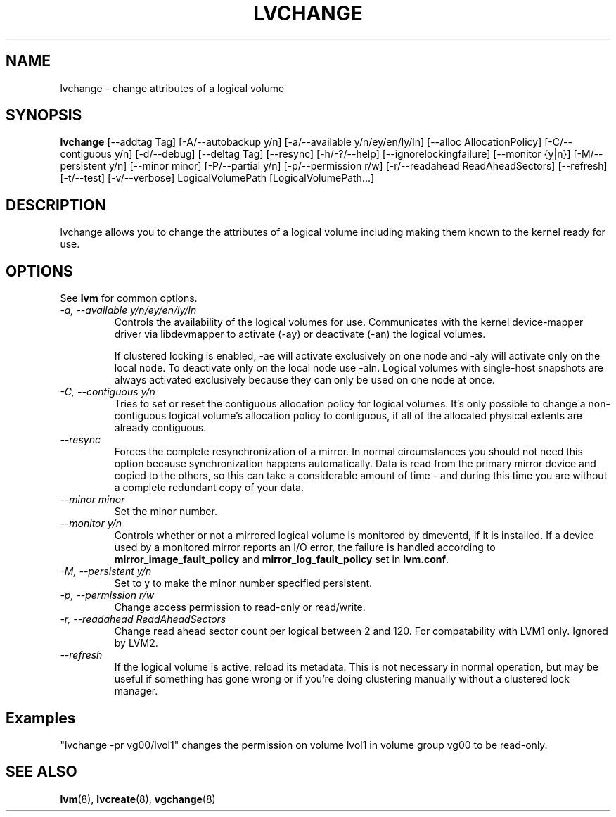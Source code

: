 .TH LVCHANGE 8 "LVM TOOLS" "Sistina Software UK" \" -*- nroff -*-
.SH NAME
lvchange \- change attributes of a logical volume
.SH SYNOPSIS
.B lvchange
[\-\-addtag Tag]
[\-A/\-\-autobackup y/n] [\-a/\-\-available y/n/ey/en/ly/ln]
[\-\-alloc AllocationPolicy]
[\-C/\-\-contiguous y/n] [\-d/\-\-debug] [\-\-deltag Tag]
[\-\-resync]
[\-h/\-?/\-\-help]
[\-\-ignorelockingfailure]
[\-\-monitor {y|n}]
[\-M/\-\-persistent y/n] [\-\-minor minor]
[\-P/\-\-partial y/n]
[\-p/\-\-permission r/w] [\-r/\-\-readahead ReadAheadSectors]
[\-\-refresh]
[\-t/\-\-test]
[\-v/\-\-verbose] LogicalVolumePath [LogicalVolumePath...]
.SH DESCRIPTION
lvchange allows you to change the attributes of a logical volume
including making them known to the kernel ready for use.
.SH OPTIONS
See \fBlvm\fP for common options.
.TP
.I \-a, \-\-available y/n/ey/en/ly/ln
Controls the availability of the logical volumes for use.
Communicates with the kernel device-mapper driver via
libdevmapper to activate (-ay) or deactivate (-an) the 
logical volumes.
.IP
If clustered locking is enabled, -ae will activate exclusively
on one node and -aly will activate only on the local node.
To deactivate only on the local node use -aln.
Logical volumes with single-host snapshots are always activated 
exclusively because they can only be used on one node at once.
.TP
.I \-C, \-\-contiguous y/n
Tries to set or reset the contiguous allocation policy for
logical volumes. It's only possible to change a non-contiguous
logical volume's allocation policy to contiguous, if all of the
allocated physical extents are already contiguous.
.TP
.I \-\-resync
Forces the complete resynchronization of a mirror.  In normal
circumstances you should not need this option because synchronization
happens automatically.  Data is read from the primary mirror device
and copied to the others, so this can take a considerable amount of
time - and during this time you are without a complete redundant copy
of your data.
.TP
.I \-\-minor minor
Set the minor number.
.TP
.I \-\-monitor y/n
Controls whether or not a mirrored logical volume is monitored by
dmeventd, if it is installed.
If a device used by a monitored mirror reports an I/O error,
the failure is handled according to 
\fBmirror_image_fault_policy\fP and \fBmirror_log_fault_policy\fP
set in \fBlvm.conf\fP.
.TP
.I \-M, \-\-persistent y/n
Set to y to make the minor number specified persistent.
.TP
.I \-p, \-\-permission r/w
Change access permission to read-only or read/write.
.TP
.I \-r, \-\-readahead ReadAheadSectors
Change read ahead sector count per logical between 2 and 120.
For compatability with LVM1 only. Ignored by LVM2.
.TP
.I \-\-refresh
If the logical volume is active, reload its metadata.
This is not necessary in normal operation, but may be useful
if something has gone wrong or if you're doing clustering 
manually without a clustered lock manager.
.SH Examples
"lvchange -pr vg00/lvol1" changes the permission on 
volume lvol1 in volume group vg00 to be read-only.

.SH SEE ALSO
.BR lvm (8), 
.BR lvcreate (8),
.BR vgchange (8)
